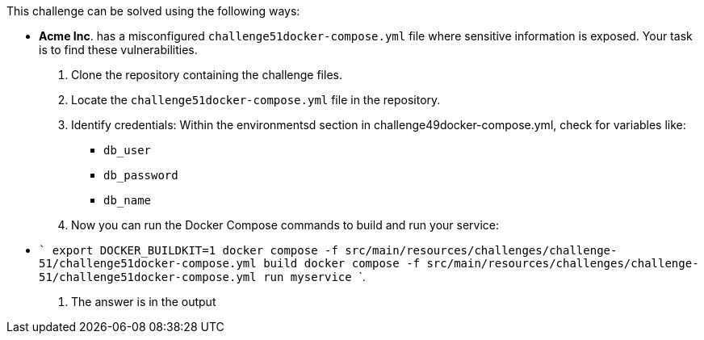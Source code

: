 This challenge can be solved using the following ways:

- *Acme Inc*. has a misconfigured `challenge51docker-compose.yml` file where sensitive information is exposed. Your task is to find these vulnerabilities.
  1. Clone the repository containing the challenge files.
  2. Locate the `challenge51docker-compose.yml` file in the repository.
  3. Identify credentials:
    Within the environmentsd section in challenge49docker-compose.yml, check for variables like:
     * `db_user`
     * `db_password`
     * `db_name`
  4. Now you can run the Docker Compose commands to build and run your service:
     - ```
        export DOCKER_BUILDKIT=1
        docker compose -f src/main/resources/challenges/challenge-51/challenge51docker-compose.yml build
        docker compose -f src/main/resources/challenges/challenge-51/challenge51docker-compose.yml run myservice
        ```.
  5. The answer is in the output

